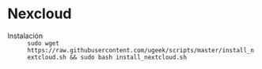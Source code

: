 * Nexcloud
[[https://ugeek.github.io/img/post/nextcloud.png]]
- Instalación :: =sudo wget https://raw.githubusercontent.com/ugeek/scripts/master/install_nextcloud.sh && sudo bash install_nextcloud.sh=
